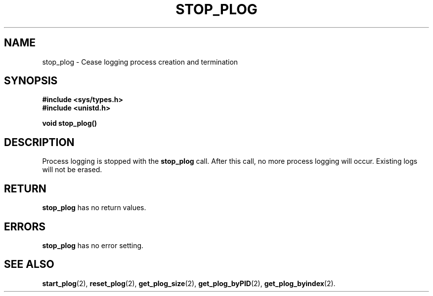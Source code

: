 .\" Copyright (c) 1980 Regents of the University of California.
.\" All rights reserved.  The Berkeley software License Agreement
.\" specifies the terms and conditions for redistribution.
.\"
.\"	@(#)stop_plog.2	6.7 (Timothy Russell-Wagner) 2016-09-15 
.\"
.TH STOP_PLOG 2 "SEPTEMBER 15, 2016"
.UC 4
.SH NAME
stop_plog \- Cease logging process creation and termination 
.SH SYNOPSIS
.nf
.ft B
#include <sys/types.h>
#include <unistd.h>

void stop_plog()
.fi
.SH DESCRIPTION
Process logging is stopped with the 
.B stop_plog 
call. After this call, no more process logging will occur. Existing logs will not be erased. 
.SH RETURN
.B stop_plog
has no return values.
.SH "ERRORS
.B stop_plog
has no error setting.
.SH "SEE ALSO"
.BR start_plog (2),
.BR reset_plog (2),
.BR get_plog_size (2),
.BR get_plog_byPID (2),
.BR get_plog_byindex (2).
